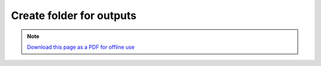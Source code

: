 ﻿Create folder for outputs
=========================

.. note:: `Download this page as a PDF for offline use 
   <Trends.Earth_Step4_Create_Folder.pdf>`_

.. image:: /static/training/tut10_create_folder.png
   :align: center

.. image:: /static/training/tut11_name_folder.png
   :align: center
